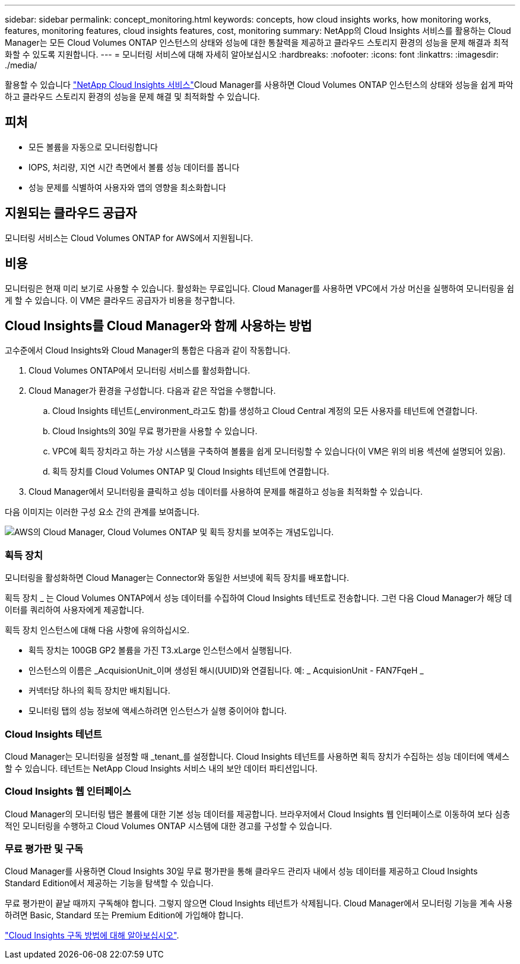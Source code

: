 ---
sidebar: sidebar 
permalink: concept_monitoring.html 
keywords: concepts, how cloud insights works, how monitoring works, features, monitoring features, cloud insights features, cost, monitoring 
summary: NetApp의 Cloud Insights 서비스를 활용하는 Cloud Manager는 모든 Cloud Volumes ONTAP 인스턴스의 상태와 성능에 대한 통찰력을 제공하고 클라우드 스토리지 환경의 성능을 문제 해결과 최적화할 수 있도록 지원합니다. 
---
= 모니터링 서비스에 대해 자세히 알아보십시오
:hardbreaks:
:nofooter: 
:icons: font
:linkattrs: 
:imagesdir: ./media/


[role="lead"]
활용할 수 있습니다 https://cloud.netapp.com/cloud-insights["NetApp Cloud Insights 서비스"]Cloud Manager를 사용하면 Cloud Volumes ONTAP 인스턴스의 상태와 성능을 쉽게 파악하고 클라우드 스토리지 환경의 성능을 문제 해결 및 최적화할 수 있습니다.



== 피처

* 모든 볼륨을 자동으로 모니터링합니다
* IOPS, 처리량, 지연 시간 측면에서 볼륨 성능 데이터를 봅니다
* 성능 문제를 식별하여 사용자와 앱의 영향을 최소화합니다




== 지원되는 클라우드 공급자

모니터링 서비스는 Cloud Volumes ONTAP for AWS에서 지원됩니다.



== 비용

모니터링은 현재 미리 보기로 사용할 수 있습니다. 활성화는 무료입니다. Cloud Manager를 사용하면 VPC에서 가상 머신을 실행하여 모니터링을 쉽게 할 수 있습니다. 이 VM은 클라우드 공급자가 비용을 청구합니다.



== Cloud Insights를 Cloud Manager와 함께 사용하는 방법

고수준에서 Cloud Insights와 Cloud Manager의 통합은 다음과 같이 작동합니다.

. Cloud Volumes ONTAP에서 모니터링 서비스를 활성화합니다.
. Cloud Manager가 환경을 구성합니다. 다음과 같은 작업을 수행합니다.
+
.. Cloud Insights 테넌트(_environment_라고도 함)를 생성하고 Cloud Central 계정의 모든 사용자를 테넌트에 연결합니다.
.. Cloud Insights의 30일 무료 평가판을 사용할 수 있습니다.
.. VPC에 획득 장치라고 하는 가상 시스템을 구축하여 볼륨을 쉽게 모니터링할 수 있습니다(이 VM은 위의 비용 섹션에 설명되어 있음).
.. 획득 장치를 Cloud Volumes ONTAP 및 Cloud Insights 테넌트에 연결합니다.


. Cloud Manager에서 모니터링을 클릭하고 성능 데이터를 사용하여 문제를 해결하고 성능을 최적화할 수 있습니다.


다음 이미지는 이러한 구성 요소 간의 관계를 보여줍니다.

image:diagram_cloud_insights.png["AWS의 Cloud Manager, Cloud Volumes ONTAP 및 획득 장치를 보여주는 개념도입니다."]



=== 획득 장치

모니터링을 활성화하면 Cloud Manager는 Connector와 동일한 서브넷에 획득 장치를 배포합니다.

획득 장치 _ 는 Cloud Volumes ONTAP에서 성능 데이터를 수집하여 Cloud Insights 테넌트로 전송합니다. 그런 다음 Cloud Manager가 해당 데이터를 쿼리하여 사용자에게 제공합니다.

획득 장치 인스턴스에 대해 다음 사항에 유의하십시오.

* 획득 장치는 100GB GP2 볼륨을 가진 T3.xLarge 인스턴스에서 실행됩니다.
* 인스턴스의 이름은 _AcquisionUnit_이며 생성된 해시(UUID)와 연결됩니다. 예: _ AcquisionUnit - FAN7FqeH _
* 커넥터당 하나의 획득 장치만 배치됩니다.
* 모니터링 탭의 성능 정보에 액세스하려면 인스턴스가 실행 중이어야 합니다.




=== Cloud Insights 테넌트

Cloud Manager는 모니터링을 설정할 때 _tenant_를 설정합니다. Cloud Insights 테넌트를 사용하면 획득 장치가 수집하는 성능 데이터에 액세스할 수 있습니다. 테넌트는 NetApp Cloud Insights 서비스 내의 보안 데이터 파티션입니다.



=== Cloud Insights 웹 인터페이스

Cloud Manager의 모니터링 탭은 볼륨에 대한 기본 성능 데이터를 제공합니다. 브라우저에서 Cloud Insights 웹 인터페이스로 이동하여 보다 심층적인 모니터링을 수행하고 Cloud Volumes ONTAP 시스템에 대한 경고를 구성할 수 있습니다.



=== 무료 평가판 및 구독

Cloud Manager를 사용하면 Cloud Insights 30일 무료 평가판을 통해 클라우드 관리자 내에서 성능 데이터를 제공하고 Cloud Insights Standard Edition에서 제공하는 기능을 탐색할 수 있습니다.

무료 평가판이 끝날 때까지 구독해야 합니다. 그렇지 않으면 Cloud Insights 테넌트가 삭제됩니다. Cloud Manager에서 모니터링 기능을 계속 사용하려면 Basic, Standard 또는 Premium Edition에 가입해야 합니다.

https://docs.netapp.com/us-en/cloudinsights/concept_subscribing_to_cloud_insights.html["Cloud Insights 구독 방법에 대해 알아보십시오"^].
